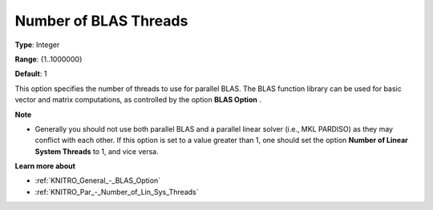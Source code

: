 .. _KNITRO_Par_-_Number_of_BLAS_threads:


Number of BLAS Threads
======================



**Type**:	Integer	

**Range**:	{1..1000000}	

**Default**:	1	



This option specifies the number of threads to use for parallel BLAS. The BLAS function library can be used for basic vector and matrix computations, as controlled by the option **BLAS Option** .



**Note** 

*	Generally you should not use both parallel BLAS and a parallel linear solver (i.e., MKL PARDISO) as they may conflict with each other. If this option is set to a value greater than 1, one should set the option **Number of Linear System Threads**  to 1, and vice versa.




**Learn more about** 

*	:ref:`KNITRO_General_-_BLAS_Option` 
*	:ref:`KNITRO_Par_-_Number_of_Lin_Sys_Threads` 
